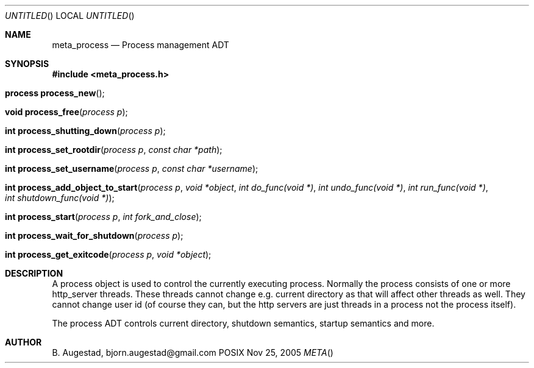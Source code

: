 .Dd Nov 25, 2005
.Os POSIX
.Dt META
.Th meta_process 3
.Sh NAME
.Nm meta_process
.Nd Process management ADT
.Sh SYNOPSIS
.Fd #include <meta_process.h>
.Fo "process process_new"
.Fc
.Fo "void process_free"
.Fa "process p"
.Fc
.Fo "int process_shutting_down"
.Fa "process p"
.Fc
.Fo "int process_set_rootdir"
.Fa "process p"
.Fa "const char *path"
.Fc
.Fo "int process_set_username"
.Fa "process p "
.Fa "const char *username"
.Fc
.Fo "int process_add_object_to_start"
.Fa "process p"
.Fa "void *object"
.Fa "int do_func(void *)"
.Fa "int undo_func(void *)"
.Fa "int run_func(void *)"
.Fa "int shutdown_func(void *)"
.Fc
.Fo "int process_start"
.Fa "process p"
.Fa "int fork_and_close"
.Fc
.Fo "int process_wait_for_shutdown"
.Fa "process p"
.Fc
.Fo "int process_get_exitcode"
.Fa "process p"
.Fa "void *object"
.Fc
.Sh DESCRIPTION
A process object is used to control the currently executing process.
Normally the process consists of one or more http_server threads.
These threads cannot change e.g. current directory as that will 
affect other threads as well. They cannot change user id
(of course they can, but the http servers are just threads 
in a process not the process itself).
.Pp
The process ADT controls current directory, shutdown semantics,
startup semantics and more. 
.Sh AUTHOR
.An B. Augestad, bjorn.augestad@gmail.com
